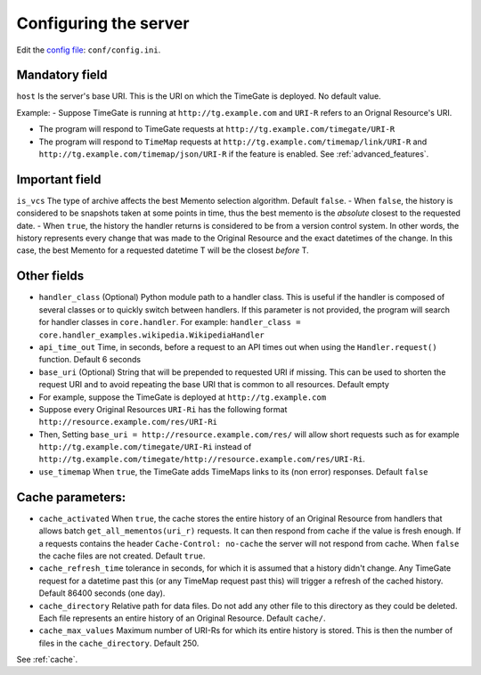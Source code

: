 .. _configuration:

Configuring the server
======================

Edit the `config
file <https://github.com/mementoweb/timegate/blob/master/conf/config.ini>`__:
``conf/config.ini``.

Mandatory field
---------------

``host`` Is the server's base URI. This is the URI on which the TimeGate
is deployed. No default value.

Example: - Suppose TimeGate is running at ``http://tg.example.com`` and
``URI-R`` refers to an Orignal Resource's URI.

- The program will respond to TimeGate requests at
  ``http://tg.example.com/timegate/URI-R``

- The program will respond to ``TimeMap`` requests at
  ``http://tg.example.com/timemap/link/URI-R`` and
  ``http://tg.example.com/timemap/json/URI-R`` if the feature is enabled.
  See :ref:`advanced_features`.

Important field
---------------

``is_vcs`` The type of archive affects the best Memento selection
algorithm. Default ``false``. - When ``false``, the history is
considered to be snapshots taken at some points in time, thus the best
memento is the *absolute* closest to the requested date. - When
``true``, the history the handler returns is considered to be from a
version control system. In other words, the history represents every
change that was made to the Original Resource and the exact datetimes of
the change. In this case, the best Memento for a requested datetime T
will be the closest *before* T.

Other fields
------------

-  ``handler_class`` (Optional) Python module path to a handler class.
   This is useful if the handler is composed of several classes or to
   quickly switch between handlers. If this parameter is not provided,
   the program will search for handler classes in ``core.handler``. For
   example:
   ``handler_class = core.handler_examples.wikipedia.WikipediaHandler``
-  ``api_time_out`` Time, in seconds, before a request to an API times
   out when using the ``Handler.request()`` function. Default 6 seconds
-  ``base_uri`` (Optional) String that will be prepended to requested
   URI if missing. This can be used to shorten the request URI and to
   avoid repeating the base URI that is common to all resources. Default
   empty
-  For example, suppose the TimeGate is deployed at
   ``http://tg.example.com``
-  Suppose every Original Resources ``URI-Ri`` has the following format
   ``http://resource.example.com/res/URI-Ri``
-  Then, Setting ``base_uri = http://resource.example.com/res/`` will
   allow short requests such as for example
   ``http://tg.example.com/timegate/URI-Ri`` instead of
   ``http://tg.example.com/timegate/http://resource.example.com/res/URI-Ri``.
-  ``use_timemap`` When ``true``, the TimeGate adds TimeMaps links to
   its (non error) responses. Default ``false``

Cache parameters:
-----------------

-  ``cache_activated`` When ``true``, the cache stores the entire
   history of an Original Resource from handlers that allows batch
   ``get_all_mementos(uri_r)`` requests. It can then respond from cache
   if the value is fresh enough. If a requests contains the header
   ``Cache-Control: no-cache`` the server will not respond from cache.
   When ``false`` the cache files are not created. Default ``true``.
-  ``cache_refresh_time`` tolerance in seconds, for which it is assumed
   that a history didn't change. Any TimeGate request for a datetime
   past this (or any TimeMap request past this) will trigger a refresh
   of the cached history. Default 86400 seconds (one day).
-  ``cache_directory`` Relative path for data files. Do not add any
   other file to this directory as they could be deleted. Each file
   represents an entire history of an Original Resource. Default
   ``cache/``.
-  ``cache_max_values`` Maximum number of URI-Rs for which its entire
   history is stored. This is then the number of files in the
   ``cache_directory``. Default 250.

See :ref:`cache`.
